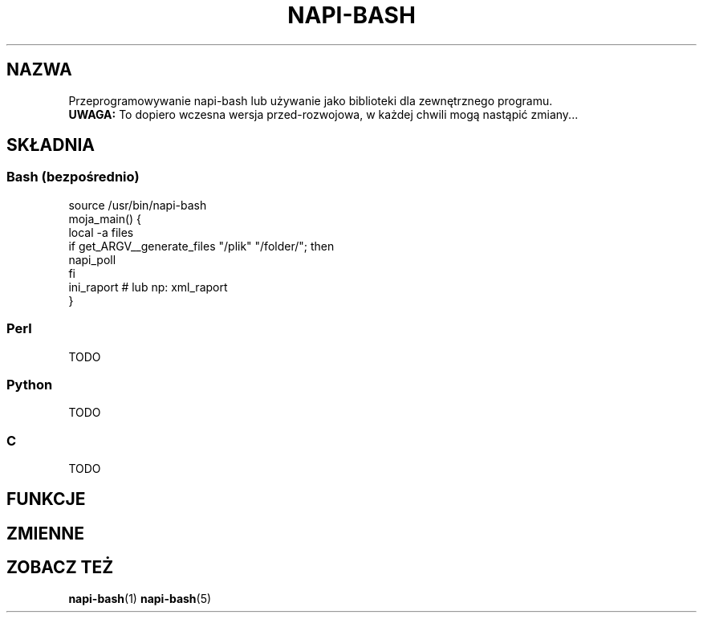.\" Manpage for napi-bash.conf.
.TH NAPI-BASH 3 "2014-06-11" "0.50" "Programowanie napi-bash"
.SH NAZWA
Przeprogramowywanie napi-bash lub używanie jako biblioteki dla zewnętrznego programu.
.br
.B UWAGA:
To dopiero wczesna wersja przed-rozwojowa, w każdej chwili mogą nastąpić zmiany...
.SH SKŁADNIA
.SS Bash (bezpośrednio)
source /usr/bin/napi-bash
.br
moja_main() {
.br
  local -a files
.br
  if get_ARGV__generate_files "/plik" "/folder/"; then
.br
    napi_poll
.br
  fi
.br
  ini_raport # lub np: xml_raport
.br
}
.SS Perl
TODO
.SS Python
TODO
.SS C
TODO
.SH FUNKCJE
.SH ZMIENNE
.SH ZOBACZ TEŻ
.BR napi-bash (1)
.BR napi-bash (5)
